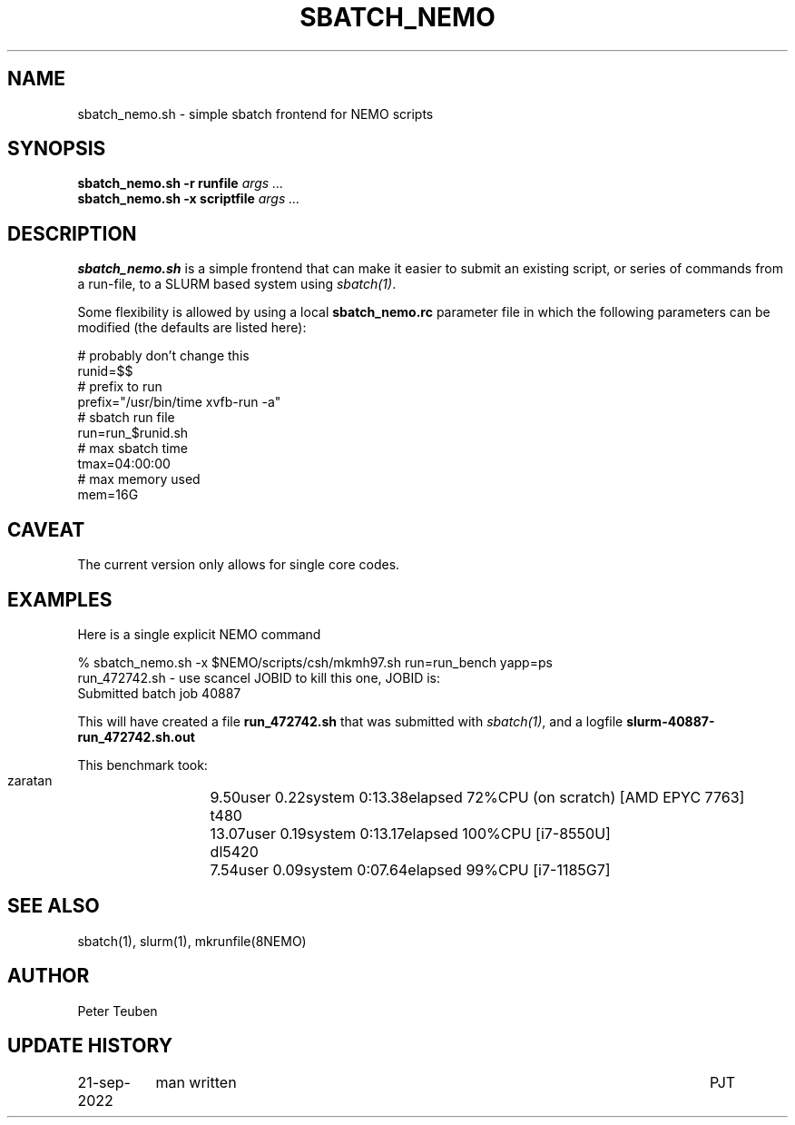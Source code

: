 .TH SBATCH_NEMO 8NEMO "21 September 2022"

.SH "NAME"
sbatch_nemo.sh \- simple sbatch frontend for NEMO scripts

.SH "SYNOPSIS"
.PP
.nf
\fBsbatch_nemo.sh -r runfile\fI args ...\fP
\fBsbatch_nemo.sh -x scriptfile\fI args ...\fP 
.fi

.SH "DESCRIPTION"
\fBsbatch_nemo.sh\fP is a simple frontend that can make it easier to
submit an existing script, or series of commands from a run-file,
to a SLURM based system using \fIsbatch(1)\fP.
.PP
Some flexibility is allowed by using a local \fBsbatch_nemo.rc\fP parameter file
in which the following parameters can be modified (the defaults are listed here):
.nf

#                                        probably don't change this
runid=$$
#                                        prefix to run
prefix="/usr/bin/time xvfb-run -a"
#                                        sbatch run file
run=run_$runid.sh
#                                        max sbatch time 
tmax=04:00:00
#                                        max memory used
mem=16G

.fi

.SH "CAVEAT"
The current version only allows for single core codes.

.SH "EXAMPLES"

Here is a single explicit NEMO command
.nf

  % sbatch_nemo.sh -x $NEMO/scripts/csh/mkmh97.sh run=run_bench yapp=ps
  run_472742.sh      - use scancel JOBID to kill this one, JOBID is:
  Submitted batch job 40887

.fi
This will have created a file \fBrun_472742.sh\fP that was submitted with \fIsbatch(1)\fP, and
a logfile \fBslurm-40887-run_472742.sh.out\fP
.PP
This benchmark took:
.nf
.ta +2i
   zaratan	9.50user 0.22system 0:13.38elapsed 72%CPU   (on scratch) [AMD EPYC 7763]
   t480		13.07user 0.19system 0:13.17elapsed 100%CPU [i7-8550U]
   dl5420	7.54user 0.09system 0:07.64elapsed 99%CPU [i7-1185G7]
.fi

.SH "SEE ALSO"
sbatch(1), slurm(1), mkrunfile(8NEMO)

.SH "AUTHOR"
Peter Teuben

.SH "UPDATE HISTORY"
.nf
.ta +1.5i +5.5i
21-sep-2022	man written		PJT
.fi
